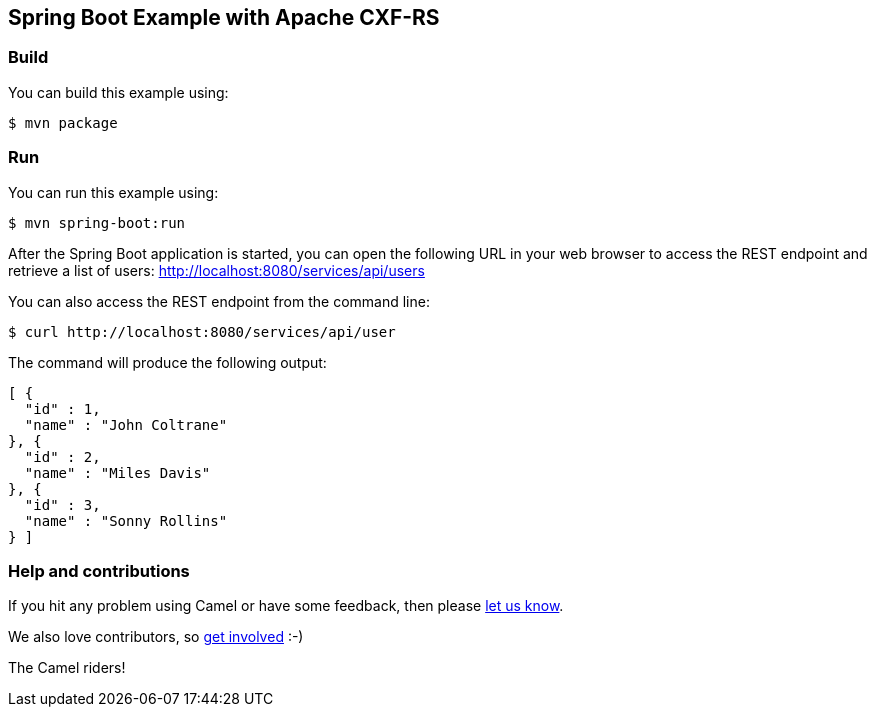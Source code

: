 == Spring Boot Example with Apache CXF-RS

=== Build

You can build this example using:

    $ mvn package

=== Run

You can run this example using:

    $ mvn spring-boot:run

After the Spring Boot application is started, you can open the following URL in your web browser to access the REST endpoint and retrieve a list of users: http://localhost:8080/services/api/users

You can also access the REST endpoint from the command line:

[source,text]
----
$ curl http://localhost:8080/services/api/user
----

The command will produce the following output:

[source,json]
----
[ {
  "id" : 1,
  "name" : "John Coltrane"
}, {
  "id" : 2,
  "name" : "Miles Davis"
}, {
  "id" : 3,
  "name" : "Sonny Rollins"
} ]
----

=== Help and contributions

If you hit any problem using Camel or have some feedback, then please
https://camel.apache.org/community/support/[let us know].

We also love contributors, so
https://camel.apache.org/community/contributing/[get involved] :-)

The Camel riders!
